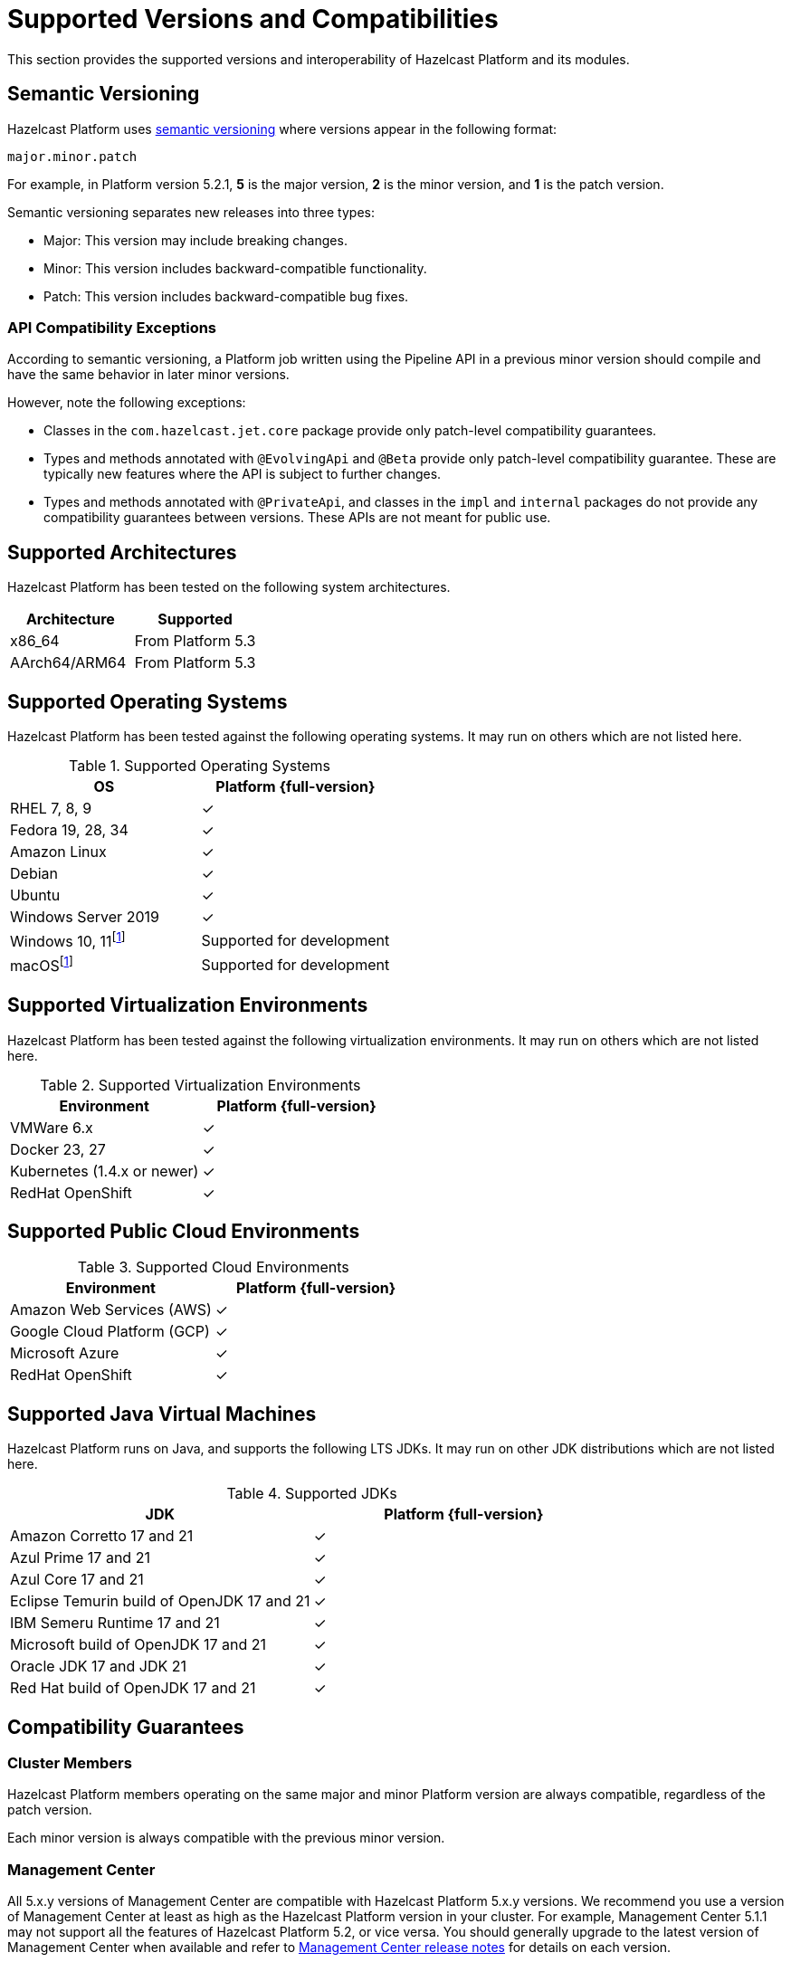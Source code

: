= Supported Versions and Compatibilities 
:description: This section provides the supported versions and interoperability of Hazelcast Platform and its modules.
:page-aliases: deploy:supported-jvms.adoc
:page-icons: font

{description}

== Semantic Versioning

Hazelcast Platform uses https://semver.org/[semantic versioning] where versions appear in the following format:

`major.minor.patch`

For example, in Platform version 5.2.1, *5* is the major version, *2* is the minor version, and *1* is the patch version.

Semantic versioning separates new releases into three types:

* Major: This version may include  breaking changes.
* Minor: This version includes backward-compatible functionality.
* Patch: This version includes backward-compatible bug fixes.

=== API Compatibility Exceptions

According to semantic versioning, a Platform job written using the Pipeline API in a previous minor version should compile and have the same behavior in later minor versions.

However, note the following exceptions:

* Classes in the `com.hazelcast.jet.core` package provide only patch-level compatibility guarantees.
* Types and methods annotated with `@EvolvingApi` and `@Beta` provide only patch-level compatibility guarantee. These are typically new features where the API is subject to further changes.
* Types and methods annotated with `@PrivateApi`, and classes in the `impl` and `internal` packages do not provide any compatibility guarantees between versions. These APIs are not meant for public use.

== Supported Architectures

Hazelcast Platform has been tested on the following system architectures.

|===
|Architecture | Supported

|x86_64
|From Platform 5.3

|AArch64/ARM64
|From Platform 5.3


|===

== Supported Operating Systems

Hazelcast Platform has been tested against the following operating systems. It may run on others which are not listed here.

// tag::supported-os[]
[options="header"]
.Supported Operating Systems
|===
|OS | Platform {full-version}

|RHEL 7, 8, 9
|✓

|Fedora 19, 28, 34
|✓

|Amazon Linux
|✓

|Debian
|✓

|Ubuntu
|✓

|Windows Server 2019
|✓

|Windows 10, 11footnote:dev[Suitable for the development of applications (or Hazelcast itself), _but not_ for production. Some features are not available or are not supported.]
|Supported for development

|macOSfootnote:dev[]
|Supported for development

|===
// end::supported-os[]

== Supported Virtualization Environments

Hazelcast Platform has been tested against the following virtualization environments. It may run on others which are not listed here.

.Supported Virtualization Environments
|===
|Environment | Platform {full-version}

|VMWare 6.x
|✓

|Docker 23, 27
|✓

|Kubernetes (1.4.x or newer)
|✓

|RedHat OpenShift
|✓

|===

== Supported Public Cloud Environments

.Supported Cloud Environments
|===
|Environment | Platform {full-version}

|Amazon Web Services (AWS)
|✓

|Google Cloud Platform (GCP)
|✓

|Microsoft Azure
|✓

|RedHat OpenShift
|✓

|===


== Supported Java Virtual Machines

Hazelcast Platform runs on Java, and supports the following LTS JDKs. It may run on other JDK distributions which are not listed here.

// tag::supported-jvms[]
[options="header"]
.Supported JDKs
|===
|JDK | Platform {full-version}

|Amazon Corretto 17 and 21
|✓

|Azul Prime 17 and 21
|✓

|Azul Core 17 and 21
|✓

|Eclipse Temurin build of OpenJDK 17 and 21
|✓

|IBM Semeru Runtime 17 and 21
|✓

|Microsoft build of OpenJDK 17 and 21
|✓

|Oracle JDK 17 and JDK 21
|✓

|Red Hat build of OpenJDK 17 and 21
|✓

|===
// end::supported-jvms[]

== Compatibility Guarantees

=== Cluster Members

Hazelcast Platform members operating on the same major and minor Platform version are always compatible, regardless of the patch version.

Each minor version is always compatible with the previous minor version.

=== Management Center

All 5.x.y versions of Management Center are compatible with Hazelcast Platform 5.x.y versions. We recommend you use a version of Management Center at least as high as the Hazelcast Platform version in your cluster. For example, Management Center 5.1.1 may not support all the features of Hazelcast Platform 5.2, or vice versa. You should generally upgrade to the latest version of Management Center when available and refer to xref:{page-latest-supported-mc}@management-center:release-notes:releases.adoc[Management Center release notes] for details on each version.

=== Job States

Hazelcast Platform job states are only backward-compatible across the same minor versions.  A newer patch version is able to understand the job states only from the previous patch versions of the same minor version.

If you have a running job, using the rolling upgrades feature, you are able to upgrade the cluster to a newer patch version without losing the state of a running job. See xref:maintain-cluster:rolling-upgrades.adoc[Rolling Upgrades]. Also note that jobs must be resubmitted after a rolling upgrade to a newer minor version since they don't run during upgrades. See xref:pipelines:submitting-jobs.adoc[Submitting Jobs].

Hazelcast clients that submit jobs (currently only Java clients) are compatible with members running on the same minor version. This means that a client using an older or newer patch version is able to connect and submit a job to a cluster that's running a different patch version.

=== Command Line Tools

Hazelcast xref:management:cluster-utilities.adoc#hazelcast-command-line-tool[CLI] and xref:management:cluster-utilities.adoc#using-the-hz-cluster-admin-script[cluster admin] tools are backwards-compatible across the same minor versions.

=== Configuration Files

XML and YAML configuration files provided with the Hazelcast Platform package are backward-compatible across the same minor versions. After upgrading a cluster to a new minor version, the configuration files for the previous version can be used without any modification.

=== Names of Metrics

Hazelcast Platform sends metrics to Management Center and other means such as JMX. The names of these metrics may change across minor versions but not between patch versions.

=== Client Version Compatibilities

Hazelcast Platform has clients implemented in the following languages:

* Java
* {cpp}
* .NET
* Python
* Go
* Node.js
* Hazelcast Command Line Client (CLC)

The following table lists the compatibilities between client and Platform/IMDG versions.

[cols="1,2a",options="header"]
.Client Version Compatibilities
|===
|Client | Platform and/or IMDG

|Java 5.x.y
|
* Platform 5.x.y
* IMDG 4.x.y

|Java 4.x.y
|
* Platform 5.x.y
* IMDG 4.x.y

|Java 3.6.x through 3.12.x
|
* IMDG 3.6.x through 3.12.x

|{cpp} 5.x.y
|
* Platform 5.x.y
* IMDG 4.x.y

|{cpp} 4.x.y
|
* Platform 5.x.y
* IMDG 4.x.y

|{cpp} 3.6.x through 3.12.x
|
* IMDG 3.6.x through 3.12.x

|.NET 5.x.y
|
* Platform 5.x.y
* IMDG 4.x.y

|.NET 4.x.y
|
* Platform 5.x.y
* IMDG 4.x.y

|.NET 3.6.x through 3.12.x
|
* IMDG 3.6.x through 3.12.x

|Python 5.x.y
|
* Platform 5.x.y
* IMDG 4.x.y

|Python 4.x.y
|
* Platform 5.x.y
* IMDG 4.x.y

|Python 3.6.x through 3.12.x
|
* IMDG 3.6.x through 3.12.x

|Node.js 5.x.y
|
* Platform 5.x.y
* IMDG 4.x.y

|Node.js 4.x.y
|
* Platform 5.x.y
* IMDG 4.x.y

|Node.js 3.6.x through 3.12.x
|
* IMDG 3.6.x through 3.12.x

|Go 1.x.y
|
* Platform 5.x.y
* IMDG 4.x.y

|Go 0.x.y
|
* IMDG 3.6.x through 3.12.x

|CLC 5.x.y
|
* Platform 5.x.y
* IMDG 4.x.y

|===


